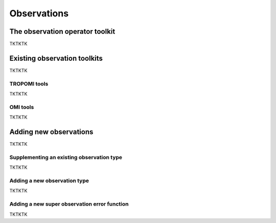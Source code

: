 Observations
==========

The observation operator toolkit
-------------

TKTKTK

Existing observation toolkits
-------------

TKTKTK

.. _TROPOMI tools:

TROPOMI tools
~~~~~~~~~~~~~

TKTKTK

.. _OMI tools:

OMI tools
~~~~~~~~~~~~~

TKTKTK

Adding new observations
-------------

TKTKTK

Supplementing an existing observation type
~~~~~~~~~~~~~

TKTKTK

.. _New observation:

Adding a new observation type
~~~~~~~~~~~~~

TKTKTK

.. _New superobservation:

Adding a new super observation error function
~~~~~~~~~~~~~

TKTKTK

